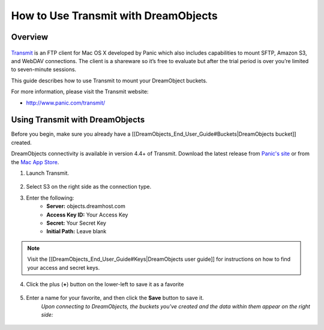 =====================================
How to Use Transmit with DreamObjects
=====================================

Overview
~~~~~~~~

.. figure:: images/Transmit_icon.png

`Transmit <http://panic.com/transmit/>`_ is an FTP client for Mac OS X developed by Panic which also includes capabilities to mount SFTP, Amazon S3, and WebDAV connections. The client is a shareware so it’s free to evaluate but after the trial period is over you’re limited to seven-minute sessions.

This guide describes how to use Transmit to mount your DreamObject buckets.

For more information, please visit the Transmit website:

* http://www.panic.com/transmit/

Using Transmit with DreamObjects
~~~~~~~~~~~~~~~~~~~~~~~~~~~~~~~~

Before you begin, make sure you already have a [[DreamObjects_End_User_Guide#Buckets|DreamObjects bucket]] created.

DreamObjects connectivity is available in version 4.4+ of Transmit. Download the latest release from `Panic's site <http://panic.com/transmit/>`_ or from the `Mac App Store <https://itunes.apple.com/us/app/transmit/id403388562?mt=12>`_.

1. Launch Transmit.

.. figure:: images/Transmit-1.fw.png

2. Select S3 on the right side as the connection type.

3. Enter the following:
    * **Server:**  objects.dreamhost.com
    * **Access Key ID:** Your Access Key
    * **Secret:** Your Secret Key
    * **Initial Path:** Leave blank

.. note:: Visit the [[DreamObjects_End_User_Guide#Keys|DreamObjects user guide]] for instructions on how to find your access and secret keys.

4. Click the plus (**+**) button on the lower-left to save it as a favorite

.. figure:: images/Transmit-2.fw.png

5. Enter a name for your favorite, and then click the **Save** button to save it.
    *Upon connecting to DreamObjects, the buckets you've created and the data within them appear on the right side:*

.. figure:: images/Transmit-3.fw.png
